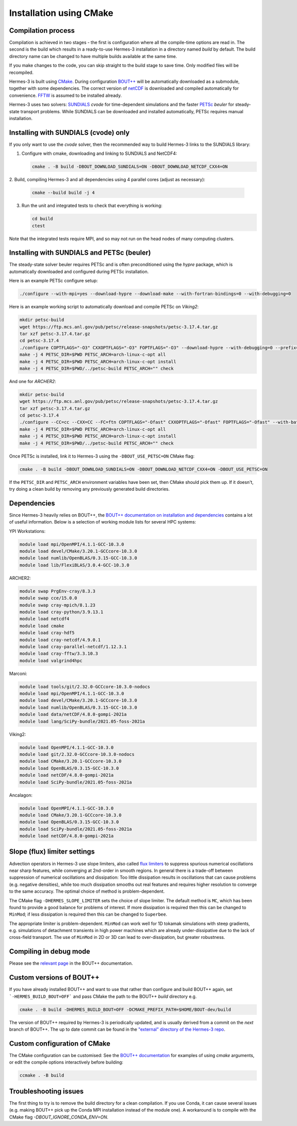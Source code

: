 .. _sec-installation_using_cmake:

Installation using CMake
===============

Compilation process
----------

Compilation is achieved in two stages - the first is configuration where all the compile-time
options are read in. The second is the build which results in a ready-to-use Hermes-3 installation
in a directory named `build` by default. The build directory name can be changed to have
multiple builds available at the same time.

If you make changes to the code, you can skip straight to the build stage to save time.
Only modified files will be recompiled.

Hermes-3 is built using `CMake <https://cmake.org>`_. During configuration `BOUT++
<https://github.com/boutproject/BOUT-dev/>`_ will be automatically
downloaded as a submodule, together with some dependencies. The correct version 
of `netCDF <https://www.unidata.ucar.edu/software/netcdf/>`_ is downloaded 
and compiled automatically for convenience. `FFTW
<https://www.fftw.org/>`_ is assumed to be installed already. 

Hermes-3 uses two solvers: `SUNDIALS <https://computing.llnl.gov/projects/sundials>`_ `cvode` for
time-dependent simulations and the faster `PETSc
<https://petsc.org>`_ `beuler` for steady-state transport problems. While SUNDIALS
can be downloaded and installed automatically, PETSc requires manual installation.

Installing with SUNDIALS (cvode) only
----------

If you only want to use the `cvode` solver, then the
recommended way to build Hermes-3 links to the SUNDIALS library:


1. Configure with cmake, downloading and linking to SUNDIALS and NetCDF4:

   .. code-block:: bash

      cmake . -B build -DBOUT_DOWNLOAD_SUNDIALS=ON -DBOUT_DOWNLOAD_NETCDF_CXX4=ON

2. Build, compiling Hermes-3 and all dependencies using 4 parallel cores
(adjust as necessary):

   .. code-block:: bash

      cmake --build build -j 4

3. Run the unit and integrated tests to check that everything is working:

   .. code-block:: bash

      cd build
      ctest

Note that the integrated tests require MPI, and so may not run on the
head nodes of many computing clusters.


Installing with SUNDIALS and PETSc (beuler)
-------------------

The steady-state solver beuler requires PETSc and is often preconditioned using the `hypre`
package, which is automatically downloaded and configured during PETSc installation.

Here is an example PETSc configure setup:

.. code-block:: bash

   ./configure --with-mpi=yes --download-hypre --download-make --with-fortran-bindings=0 --with-debugging=0

Here is an example working script to automatically download and compile PETSc on `Viking2`:

.. code-block:: bash

      mkdir petsc-build
      wget https://ftp.mcs.anl.gov/pub/petsc/release-snapshots/petsc-3.17.4.tar.gz
      tar xzf petsc-3.17.4.tar.gz
      cd petsc-3.17.4
      ./configure COPTFLAGS="-O3" CXXOPTFLAGS="-O3" FOPTFLAGS="-O3" --download-hypre --with-debugging=0 --prefix=../petsc-build
      make -j 4 PETSC_DIR=$PWD PETSC_ARCH=arch-linux-c-opt all
      make -j 4 PETSC_DIR=$PWD PETSC_ARCH=arch-linux-c-opt install
      make -j 4 PETSC_DIR=$PWD/../petsc-build PETSC_ARCH="" check

And one for `ARCHER2`:

.. code-block:: bash

      mkdir petsc-build
      wget https://ftp.mcs.anl.gov/pub/petsc/release-snapshots/petsc-3.17.4.tar.gz
      tar xzf petsc-3.17.4.tar.gz
      cd petsc-3.17.4
      ./configure --CC=cc --CXX=CC --FC=ftn COPTFLAGS="-Ofast" CXXOPTFLAGS="-Ofast" FOPTFLAGS="-Ofast" --with-batch --known-64-bit-blas-indices=0 --known-sdor-returns-double=0 --known-snrm2-returns-double=0 --with-fortran-bindings=0 --download-hypre --with-debugging=0 --prefix=../petsc-build
      make -j 4 PETSC_DIR=$PWD PETSC_ARCH=arch-linux-c-opt all
      make -j 4 PETSC_DIR=$PWD PETSC_ARCH=arch-linux-c-opt install
      make -j 4 PETSC_DIR=$PWD/../petsc-build PETSC_ARCH="" check

Once PETSc is installed, link it to Hermes-3 using the ``-DBOUT_USE_PETSC=ON`` CMake flag:

.. code-block:: bash

      cmake . -B build -DBOUT_DOWNLOAD_SUNDIALS=ON -DBOUT_DOWNLOAD_NETCDF_CXX4=ON -DBOUT_USE_PETSC=ON

If the ``PETSC_DIR`` and ``PETSC_ARCH`` environment variables have been set,
then CMake should pick them up. If it doesn't, try doing a clean build by removing
any previously generated build directories.


Dependencies
-------------------
Since Hermes-3 heavily relies on BOUT++, the `BOUT++ documentation on installation and
dependencies <https://bout-dev.readthedocs.io/en/stable/user_docs/quickstart.html#prerequisites>`_ 
contains a lot of useful information. Below is a selection of working module lists
for several HPC systems:

YPI Workstations:

.. code-block:: bash

   module load mpi/OpenMPI/4.1.1-GCC-10.3.0
   module load devel/CMake/3.20.1-GCCcore-10.3.0
   module load numlib/OpenBLAS/0.3.15-GCC-10.3.0
   module load lib/FlexiBLAS/3.0.4-GCC-10.3.0

ARCHER2:

.. code-block:: bash

   module swap PrgEnv-cray/8.3.3
   module swap cce/15.0.0
   module swap cray-mpich/8.1.23
   module load cray-python/3.9.13.1 
   module load netcdf4 
   module load cmake 
   module load cray-hdf5 
   module load cray-netcdf/4.9.0.1 
   module load cray-parallel-netcdf/1.12.3.1 
   module load cray-fftw/3.3.10.3 
   module load valgrind4hpc

Marconi:

.. code-block:: bash

   module load tools/git/2.32.0-GCCcore-10.3.0-nodocs
   module load mpi/OpenMPI/4.1.1-GCC-10.3.0
   module load devel/CMake/3.20.1-GCCcore-10.3.0
   module load numlib/OpenBLAS/0.3.15-GCC-10.3.0
   module load data/netCDF/4.8.0-gompi-2021a
   module load lang/SciPy-bundle/2021.05-foss-2021a

Viking2:

.. code-block:: bash

   module load OpenMPI/4.1.1-GCC-10.3.0
   module load git/2.32.0-GCCcore-10.3.0-nodocs
   module load CMake/3.20.1-GCCcore-10.3.0
   module load OpenBLAS/0.3.15-GCC-10.3.0
   module load netCDF/4.8.0-gompi-2021a
   module load SciPy-bundle/2021.05-foss-2021a

Ancalagon:

.. code-block:: bash

   module load OpenMPI/4.1.1-GCC-10.3.0 
   module load CMake/3.20.1-GCCcore-10.3.0 
   module load OpenBLAS/0.3.15-GCC-10.3.0 
   module load SciPy-bundle/2021.05-foss-2021a 
   module load netCDF/4.8.0-gompi-2021a


Slope (flux) limiter settings
-----------------

Advection operators in Hermes-3 use slope limiters, also called `flux
limiters <https://en.wikipedia.org/wiki/Flux_limiter>`_ to suppress
spurious numerical oscillations near sharp features, while converging
at 2nd-order in smooth regions. In general there is a trade-off
between suppression of numerical oscillations and dissipation: Too
little dissipation results in oscillations that can cause problems
(e.g. negative densities), while too much dissipation smooths out real
features and requires higher resolution to converge to the same
accuracy. The optimal choice of method is problem-dependent.

The CMake flag ``-DHERMES_SLOPE_LIMITER`` sets the choice of slope
limiter.  The default method is ``MC``, which has been found to
provide a good balance for problems of interest. If more dissipation
is required then this can be changed to ``MinMod``; 
if less dissipation is required then this can be changed
to ``Superbee``.

The appropriate limiter is problem-dependent. ``MinMod`` can work well
for 1D tokamak simulations with steep gradients, e.g. simulations of detachment
transients in high power machines which are already under-dissipative
due to the lack of cross-field transport. The use of ``MinMod`` in 2D or 3D can
lead to over-dissipation, but greater robustness.


Compiling in debug mode
-----------------
Please see the `relevant page <https://bout-dev.readthedocs.io/en/stable/user_docs/advanced_install.html#optimisation-and-run-time-checking>`_ 
in the BOUT++ documentation.


Custom versions of BOUT++
-----------------

If you have already installed BOUT++ and want to use that rather than
configure and build BOUT++ again, set ```-HERMES_BUILD_BOUT=OFF``` and pass
CMake the path to the BOUT++ `build` directory e.g.

.. code-block:: bash

   cmake . -B build -DHERMES_BUILD_BOUT=OFF -DCMAKE_PREFIX_PATH=$HOME/BOUT-dev/build

The version of BOUT++ required by Hermes-3 is periodically updated, and is usually derived 
from a commit on the `next` branch of BOUT++. The up to date commit can be found in the 
`"external" directory of the Hermes-3 repo 
<https://github.com/bendudson/hermes-3/tree/master/external>`_.


Custom configuration of CMake
-----------------

The CMake configuration can be customised: See the `BOUT++
documentation
<https://bout-dev.readthedocs.io/en/latest/user_docs/installing.html#cmake>`_
for examples of using `cmake` arguments, or edit the compile options
interactively before building:

.. code-block:: bash

   ccmake . -B build


Troubleshooting issues
-----------------

The first thing to try is to remove the build directory for a clean
compilation. If you use Conda, it can cause several issues (e.g. making 
BOUT++ pick up the Conda MPI installation instead of the module one). A 
workaround is to compile with the CMake flag `-DBOUT_IGNORE_CONDA_ENV=ON`.



